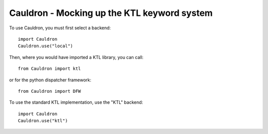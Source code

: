 Cauldron - Mocking up the KTL keyword system
--------------------------------------------


To use Cauldron, you must first select a backend::
    
    import Cauldron
    Cauldron.use("local")
    

Then, where you would have imported a KTL library, you can call::
    
    from Cauldron import ktl
    

or for the python dispatcher framework::
    
    from Cauldron import DFW
    

To use the standard KTL implementation, use the "KTL" backend::
    
    import Cauldron
    Cauldron.use("ktl")
    
